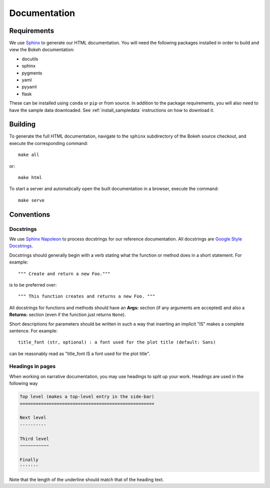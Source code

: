 .. _devguide_documentation:

Documentation
=============

Requirements
------------

We use Sphinx_ to generate our HTML documentation. You will need the following
packages installed in order to build and view the Bokeh documentation:

* docutils
* sphinx
* pygments
* yaml
* pyyaml
* flask

These can be installed using ``conda`` or ``pip`` or from source. In
addition to the package requirements, you will also need to have the sample
data downloaded. See :ref:`install_sampledata` instructions on how to
download it.

Building
--------

To generate the full HTML documentation, navigate to the ``sphinx``
subdirectory of the Bokeh source checkout, and execute the corresponding
command::

    make all

or::

    make html

To start a server and automatically open the built documentation in a
browser, execute the command::

    make serve

Conventions
-----------

Docstrings
~~~~~~~~~~

We use `Sphinx Napoleon`_ to process docstrings for our reference
documentation. All docstrings are `Google Style Docstrings`_.

Docstrings should generally begin with a verb stating what the function
or method does in a short statement. For example::

    """ Create and return a new Foo."""

is to be preferred over::

    """ This function creates and returns a new Foo. """

All docstrings for functions and methods should have an **Args:** section
(if any arguments are accepted) and also a **Returns:** section (even if
the function just returns ``None``).

Short descriptions for parameters should be written in such a way that
inserting an implicit "IS" makes a complete sentence. For example::

    title_font (str, optional) : a font used for the plot title (default: Sans)

can be reasonably read as "title_font IS a font used for the plot title".

Headings in pages
~~~~~~~~~~~~~~~~~

When working on narrative documentation, you may use headings to split up your
work. Headings are used in the following way

.. code-block:: sh

    Top level (makes a top-level entry in the side-bar)
    ===================================================

    Next level
    ----------

    Third level
    ~~~~~~~~~~~

    Finally
    '''''''

Note that the length of the underline should match that of the heading text.


.. _Google Style Docstrings: http://sphinxcontrib-napoleon.readthedocs.org/en/latest/example_google.html#example-google
.. _Sphinx: http://sphinx-doc.org
.. _Sphinx Napoleon: http://sphinxcontrib-napoleon.readthedocs.org/en/latest/index.html
